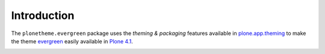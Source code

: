 Introduction
============

The ``plonetheme.evergreen`` package uses the *theming & packaging* features
available in `plone.app.theming`_ to make the theme `evergreen`_ easily
available in `Plone 4.1`_.

.. image:: http://svn.plone.org/svn/collective/plonetheme.evergreen/trunk/screenshot.png

.. _`Evergreen`: http://www.freecsstemplates.org/preview/evergreen/
.. _`plone.app.theming`: http://pypi.python.org/pypi/plone.app.theming
.. _`Plone 4.1`: http://pypi.python.org/pypi/Plone/4.1rc2
